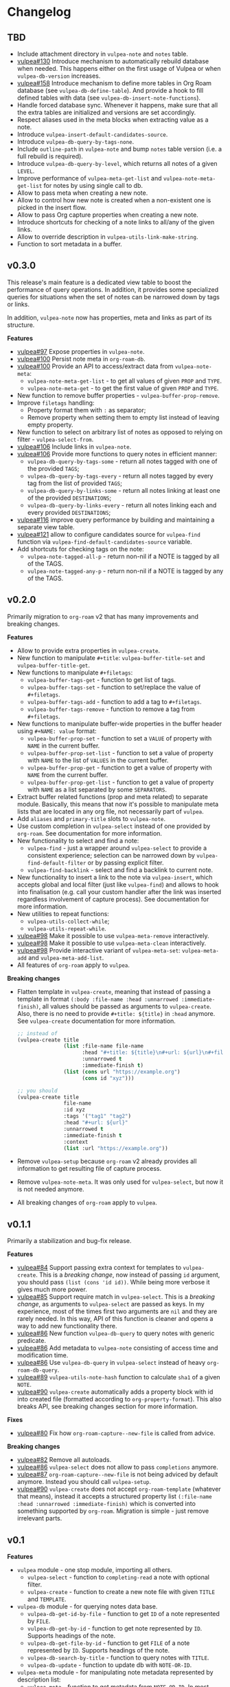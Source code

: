 :PROPERTIES:
:ID:                     e96f8ec2-368c-4d7a-9afa-a4bab5b8511e
:END:

* Changelog
:PROPERTIES:
:ID:                     e3f3602c-426e-451e-bcb5-b59b99e3b10e
:END:

** TBD
:PROPERTIES:
:ID:                     32a267f4-dd27-44b9-a045-5835a5c8503f
:END:

- Include attachment directory in =vulpea-note= and =notes= table.
- [[https://github.com/d12frosted/vulpea/issues/130][vulpea#130]] Introduce mechanism to automatically rebuild database when needed. This happens either on the first usage of Vulpea or when =vulpea-db-version= increases.
- [[https://github.com/d12frosted/vulpea/pull/158][vulpea#158]] Introduce mechanism to define more tables in Org Roam database (see =vulpea-db-define-table=). And provide a hook to fill defined tables with data (see =vulpea-db-insert-note-functions=).
- Handle forced database sync. Whenever it happens, make sure that all the extra tables are initialized and versions are set accordingly.
- Respect aliases used in the meta blocks when extracting value as a note.
- Introduce =vulpea-insert-default-candidates-source=.
- Introduce =vulpea-db-query-by-tags-none=.
- Include =outline-path= in =vulpea-note= and bump =notes= table version (i.e. a full rebuild is required).
- Introduce =vulpea-db-query-by-level=, which returns all notes of a given =LEVEL=.
- Improve performance of =vulpea-meta-get-list= and =vulpea-note-meta-get-list= for notes by using single call to db.
- Allow to pass meta when creating a new note.
- Allow to control how new note is created when a non-existent one is picked in the insert flow.
- Allow to pass Org capture properties when creating a new note.
- Introduce shortcuts for checking of a note links to all/any of the given links.
- Allow to override description in =vulpea-utils-link-make-string=.
- Function to sort metadata in a buffer.

** v0.3.0
:PROPERTIES:
:ID:                     40e2d01c-9100-4619-b771-c3df79d98f36
:END:

This release's main feature is a dedicated view table to boost the performance of query operations. In addition, it provides some specialized queries for situations when the set of notes can be narrowed down by tags or links.

In addition, =vulpea-note= now has properties, meta and links as part of its structure.

*Features*

- [[https://github.com/d12frosted/vulpea/issues/97][vulpea#97]] Expose properties in =vulpea-note=.
- [[https://github.com/d12frosted/vulpea/issues/100][vulpea#100]] Persist note meta in =org-roam-db=.
- [[https://github.com/d12frosted/vulpea/issues/100][vulpea#100]] Provide an API to access/extract data from =vulpea-note-meta=:
  - =vulpea-note-meta-get-list= - to get all values of given =PROP= and =TYPE=.
  - =vulpea-note-meta-get= - to get the first value of given =PROP= and =TYPE=.
- New function to remove buffer properties - =vulpea-buffer-prop-remove=.
- Improve =filetags= handling:
  - Property format them with =:= as separator;
  - Remove property when setting them to empty list instead of leaving empty property.
- New function to select on arbitrary list of notes as opposed to relying on filter - =vulpea-select-from=.
- [[https://github.com/d12frosted/vulpea/discussions/106][vulpea#106]] Include links in =vulpea-note=.
- [[https://github.com/d12frosted/vulpea/discussions/106][vulpea#106]] Provide more functions to query notes in efficient manner:
  - =vulpea-db-query-by-tags-some= - return all notes tagged with one of the provided =TAGS=;
  - =vulpea-db-query-by-tags-every= - return all notes tagged by every tag from the list of provided =TAGS=;
  - =vulpea-db-query-by-links-some= - return all notes linking at least one of the provided =DESTINATIONS=;
  - =vulpea-db-query-by-links-every= - return all notes linking each and every provided =DESTINATIONS=;
- [[https://github.com/d12frosted/vulpea/pull/116][vulpea#116]] improve query performance by building and maintaining a separate view table.
- [[https://github.com/d12frosted/vulpea/issues/121][vulpea#121]] allow to configure candidates source for =vulpea-find= function via =vulpea-find-default-candidates-source= variable.
- Add shortcuts for checking tags on the note:
  - =vulpea-note-tagged-all-p= - return non-nil if a NOTE is tagged by all of the TAGS.
  - =vulpea-note-tagged-any-p= - return non-nil if a NOTE is tagged by any of the TAGS.

** v0.2.0
:PROPERTIES:
:ID:                     d7dd89d9-40aa-4e7c-933e-61bb5cd3e953
:END:

Primarily migration to =org-roam= v2 that has many improvements and breaking changes.

*Features*

- Allow to provide extra properties in =vulpea-create=.
- New function to manipulate =#+title=: =vulpea-buffer-title-set= and =vulpea-buffer-title-get=.
- New functions to manipulate =#+filetags=:
  - =vulpea-buffer-tags-get= - function to get list of tags.
  - =vulpea-buffer-tags-set= - function to set/replace the value of =#+filetags=.
  - =vulpea-buffer-tags-add= - function to add a tag to =#+filetags=.
  - =vulpea-buffer-tags-remove= - function to remove a tag from =#+filetags=.
- New functions to manipulate buffer-wide properties in the buffer header using =#+NAME: value= format:
  - =vulpea-buffer-prop-set= - function to set a =VALUE= of property with =NAME= in the current buffer.
  - =vulpea-buffer-prop-set-list= - function to set a value of property with =NAME= to the list of =VALUES= in the current buffer.
  - =vulpea-buffer-prop-get= - function to get a value of property with =NAME= from the current buffer.
  - =vulpea-buffer-prop-get-list= - function to get a value of property with =NAME= as a list separated by some =SEPARATORS=.
- Extract buffer related functions (prop and meta related) to separate module. Basically, this means that now it's possible to manipulate meta lists that are located in any org file, not necessarily part of =vulpea=.
- Add =aliases= and =primary-title= slots to =vulpea-note=.
- Use custom completion in =vulpea-select= instead of one provided by =org-roam=. See documentation for more information.
- New functionality to select and find a note:
  - =vulpea-find= - just a wrapper around =vulpea-select= to provide a consistent experience; selection can be narrowed down by =vulpea-find-default-filter= or by passing explicit filter.
  - =vulpea-find-backlink= - select and find a backlink to current note.
- New functionality to insert a link to the note via =vulpea-insert=, which accepts global and local filter (just like =vulpea-find=) and allows to hook into finalisation (e.g. call your custom handler after the link was inserted regardless involvement of capture process). See documentation for more information.
- New utilities to repeat functions:
  - =vulpea-utils-collect-while=;
  - =vulpea-utils-repeat-while=.
- [[https://github.com/d12frosted/vulpea/issues/98][vulpea#98]] Make it possible to use =vulpea-meta-remove= interactively.
- [[https://github.com/d12frosted/vulpea/issues/98][vulpea#98]] Make it possible to use =vulpea-meta-clean= interactively.
- [[https://github.com/d12frosted/vulpea/issues/98][vulpea#98]] Provide interactive variant of =vulpea-meta-set=: =vulpea-meta-add= and =vulpea-meta-add-list=.
- All features of =org-roam= apply to =vulpea=.

*Breaking changes*

- Flatten template in =vulpea-create=, meaning that instead of passing a template in format =(:body :file-name :head :unnarrowed :immediate-finish)=, all values should be passed as arguments to =vulpea-create=. Also, there is no need to provide =#+title: ${title}= in =:head= anymore. See =vulpea-create= documentation for more information.
  #+begin_src emacs-lisp
    ;; instead of
    (vulpea-create title
                   (list :file-name file-name
                         :head "#+title: ${title}\n#+url: ${url}\n#+filetags: tag1 tag2\n"
                         :unnarrowed t
                         :immediate-finish t)
                   (list (cons url "https://example.org")
                         (cons id "xyz")))

    ;; you should
    (vulpea-create title
                   file-name
                   :id xyz
                   :tags '("tag1" "tag2")
                   :head "#+url: ${url}"
                   :unnarrowed t
                   :immediate-finish t
                   :context
                   (list :url "https://example.org"))
  #+end_src
- Remove =vulpea-setup= because =org-roam= v2 already provides all information to get resulting file of capture process.
- Remove =vulpea-note-meta=. It was only used for =vulpea-select=, but now it is not needed anymore.
- All breaking changes of =org-roam= apply to =vulpea=.

** v0.1.1
:PROPERTIES:
:ID:                     a5682f43-7d2e-47ea-9889-db1ecceb42ef
:END:

Primarily a stabilization and bug-fix release.

*Features*

- [[https://github.com/d12frosted/vulpea/pull/84][vulpea#84]] Support passing extra context for templates to =vulpea-create=. This is a /breaking change/, now instead of passing =id= argument, you should pass =(list (cons 'id id))=. While being more verbose it gives much more power.
- [[https://github.com/d12frosted/vulpea/pull/85][vulpea#85]] Support require match in =vulpea-select=. This is a /breaking change/, as arguments to =vulpea-select= are passed as keys. In my experience, most of the times first two arguments are =nil= and they are rarely needed. In this way, API of this function is cleaner and opens a way to add new functionality there.
- [[https://github.com/d12frosted/vulpea/pull/86][vulpea#86]] New function =vulpea-db-query= to query notes with generic predicate.
- [[https://github.com/d12frosted/vulpea/pull/86][vulpea#86]] Add metadata to =vulpea-note= consisting of access time and modification time.
- [[https://github.com/d12frosted/vulpea/pull/86][vulpea#86]] Use =vulpea-db-query= in =vulpea-select= instead of heavy =org-roam-db-query=.
- [[https://github.com/d12frosted/vulpea/pull/89][vulpea#89]] =vulpea-utils-note-hash= function to calculate =sha1= of a given =NOTE=.
- [[https://github.com/d12frosted/vulpea/issues/90][vulpea#90]] =vulpea-create= automatically adds a property block with id into created file (formatted according to =org-property-format=). This also breaks API, see breaking changes section for more information.

*Fixes*

- [[https://github.com/d12frosted/vulpea/pull/80][vulpea#80]] Fix how =org-roam-capture--new-file= is called from advice.

*Breaking changes*

- [[https://github.com/d12frosted/vulpea/pull/82][vulpea#82]] Remove all autoloads.
- [[https://github.com/d12frosted/vulpea/pull/86][vulpea#86]] =vulpea-select= does not allow to pass =completions= anymore.
- [[https://github.com/d12frosted/vulpea/pull/87][vulpea#87]] =org-roam-capture--new-file= is not being adviced by default anymore. Instead you should call =vulpea-setup=.
- [[https://github.com/d12frosted/vulpea/issues/90][vulpea#90]] =vulpea-create= does not accept =org-roam-template= (whatever that means), instead it accepts a structured property list =(:file-name :head :unnarrowed :immediate-finish)= which is converted into something supported by =org-roam=. Migration is simple - just remove irrelevant parts.

** v0.1
:PROPERTIES:
:ID:                     2649dad1-485a-4082-986a-5d67698604db
:END:

*Features*

- =vulpea= module - one stop module, importing all others.
  - =vulpea-select= - function to =completing-read= a note with optional filter.
  - =vulpea-create= - function to create a new note file with given =TITLE= and =TEMPLATE=.
- =vulpea-db= module - for querying notes data base.
  - =vulpea-db-get-id-by-file= - function to get =ID= of a note represented by =FILE=.
  - =vulpea-db-get-by-id= - function to get note represented by =ID=. Supports headings of the note.
  - =vulpea-db-get-file-by-id= - function to get =FILE= of a note represented by =ID=. Supports headings of the note.
  - =vulpea-db-search-by-title= - function to query notes with =TITLE=.
  - =vulpea-db-update= - function to update db with =NOTE-OR-ID=.
- =vulpea-meta= module - for manipulating note metadata represented by description list:
  - =vulpea-meta= - function to get metadata from =NOTE-OR-ID=. In most cases you should not use this function unless performance is important. In this case, take a look at bang functions, e.g. =vulpea-meta-get!=.
  - =vulpea-meta-get= - function to get a value of =PROP= for note with =ID=. Value is parsed based on the passed =TYPE= or as a string if omitted.
  - =vulpea-meta-get!= - function to get a value of =PROP= from =META= (result of =vulpea-meta=). Value is parsed based on the passed =TYPE= or as a string if omitted. Use it performing multiple read operations in a row.
  - =vulpea-meta-get-list= - function to get all values of =PROP= for note with =ID=. Values are parsed based on the passed =TYPE= or as a string if omitted.
  - =vulpea-meta-get-list!= - function to get all values of =PROP= from =META= (result of =vulpea-meta=). Values are parsed based on the passed =TYPE= or as a string if omitted. Use it performing multiple read operations in a row.
  - =vulpea-meta-set= - function to set =VALUE= of =PROP= for =NOTE-OR-ID=. Supports multi-value properties.
  - =vulpea-meta-remove= - function to remove a =PROP= for =NOTE-OR-ID=.
  - =vulpea-meta-remove= - function to remove all meta for =NOTE-OR-ID=.
  - =vulpea-meta-format= - function to format a =VALUE=.
- =vulpea-utils= module.
  - =vulpea-note= type definition.
  - =vulpea-utils-with-note= - function to execute =BODY= with point at =NOTE=. Supports file-level notes as well as heading notes.
  - =vulpea-utils-link-make-string= - make a bracket link to =NOTE=.
